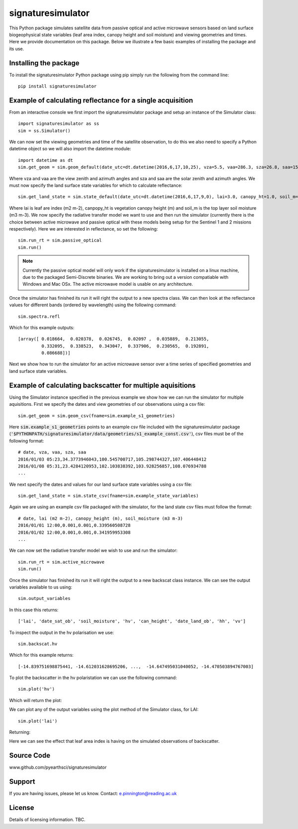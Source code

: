 signaturesimulator
==================

This Python package simulates satellite data from passive optical and active microwave sensors based on land surface
biogeophysical state variables (leaf area index, canopy height and soil moisture) and viewing geometries and times.
Here we provide documentation on this package. Below we illustrate a few basic examples of installing the package and
its use.

Installing the package
----------------------

To install the signaturesimulator Python package using pip simply run the following from the command line::

    pip install signaturesimulator

Example of calculating reflectance for a single acquisition
-----------------------------------------------------------

From an interactive console we first import the signaturesimulator package and setup an instance of the Simulator
class::

    import signaturesimulator as ss
    sim = ss.Simulator()

We can now set the viewing geometries and time of the satellite observation, to do this we also need to specify a
Python datetime object so we will also import the datetime module::

    import datetime as dt
    sim.get_geom = sim.geom_default(date_utc=dt.datetime(2016,6,17,10,25), vza=5.5, vaa=286.3, sza=26.8, saa=157.0)

Where vza and vaa are the view zenith and azimuth angles and sza and saa are the solar zenith and azimuth angles. We
must now specify the land surface state variables for which to calculate reflectance::

    sim.get_land_state = sim.state_default(date_utc=dt.datetime(2016,6,17,9,0), lai=3.0, canopy_ht=1.0, soil_m=0.3)

Where lai is leaf are index (m2 m-2), canpopy_ht is vegetation canopy height (m) and soil_m is the top layer soil
moisture (m3 m-3). We now specify the radiative transfer model we want to use and then run the simulator (currently
there is the choice between active microwave and passive optical with these models being setup for the Sentinel 1 and 2
missions respectively). Here we are interested in reflectance, so set the following::

    sim.run_rt = sim.passive_optical
    sim.run()

.. note::  Currently the passive optical model will only work if the signaturesimulator is installed on a linux machine,
    due to the packaged Semi-Discrete binaries. We are working to bring out a version compatiable with Windows and Mac OSx.
    The active microwave model is usable on any architecture.

Once the simulator has finished its run it will right the output to a new spectra class. We can then look at the
reflectance values for different bands (ordered by wavelength) using the following command::

    sim.spectra.refl

Which for this example outputs::

    [array([ 0.018664,  0.020378,  0.026745,  0.02097 ,  0.035889,  0.213055,
             0.332095,  0.338523,  0.343047,  0.337906,  0.230565,  0.192891,
             0.086688])]

Next we show how to run the simulator for an active microwave sensor over a time series of specified geometries and
land surface state variables.

Example of calculating backscatter for multiple aquisitions
-----------------------------------------------------------

Using the Simulator instance specified in the previous example we show how we can run the simulator for multiple
aquisitions. First we specify the dates and view geometries of our observations using a csv file::

    sim.get_geom = sim.geom_csv(fname=sim.example_s1_geometries)

Here :code:`sim.example_s1_geometries` points to an example csv file included with the signaturesimulator package
(:code:`'$PYTHONPATH/signaturesimulator/data/geometries/s1_example_const.csv'`), csv files must be of the following
format::

    # date, vza, vaa, sza, saa
    2016/01/03 05:23,34.3773946043,100.545700717,105.298744327,107.406448412
    2016/01/08 05:31,23.4284120953,102.103838392,103.928256857,108.076934788
    ...

We next specify the dates and values for our land surface state variables using a csv file::

    sim.get_land_state = sim.state_csv(fname=sim.example_state_variables)

Again we are using an example csv file packaged with the simulator, for the land state csv files must follow the
format::

    # date, lai (m2 m-2), canopy_height (m), soil_moisture (m3 m-3)
    2016/01/01 12:00,0.001,0.001,0.339560508728
    2016/01/02 12:00,0.001,0.001,0.341959953308
    ...

We can now set the radiative transfer model we wish to use and run the simulator::

    sim.run_rt = sim.active_microwave
    sim.run()

Once the simulator has finished its run it will right the output to a new backscat class instance. We can see the output
variables available to us using::

    sim.output_variables

In this case this returns::

    ['lai', 'date_sat_ob', 'soil_moisture', 'hv', 'can_height', 'date_land_ob', 'hh', 'vv']

To inspect the output in the hv polarisation we use::

    sim.backscat.hv

Which for this example returns::

    [-14.839751698875441, -14.612031628695206, ...,  -14.647495031040052, -14.470503894767003]

To plot the backscatter in the hv polaristation we can use the following command::

    sim.plot('hv')

Which will return the plot:

.. image:: s1_hv.png

We can plot any of the output variables using the plot method of the Simulator class, for LAI::

    sim.plot('lai')

Returning:

.. image:: s1_lai.png

Here we can see the effect that leaf area index is having on the simulated observations of backscatter.

Source Code
-----------

www.github.com/pyearthsci/signaturesimulator

Support
-------

If you are having issues, please let us know.
Contact: e.pinnington@reading.ac.uk

License
-------

Details of licensing information. TBC.